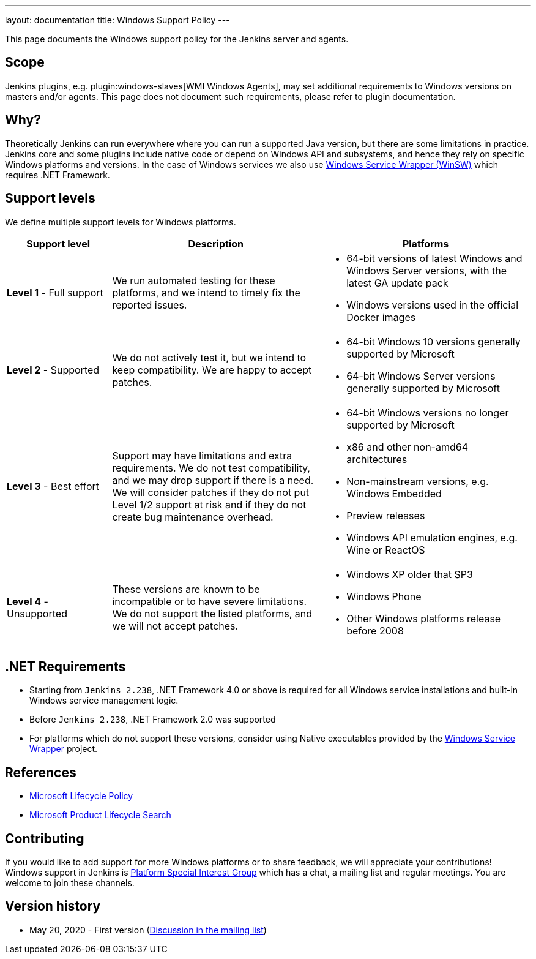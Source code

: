 ---
layout: documentation
title:  Windows Support Policy
---

This page documents the Windows support policy for the Jenkins server and agents.

== Scope

Jenkins plugins, e.g. plugin:windows-slaves[WMI Windows Agents],
may set additional requirements to Windows versions on masters and/or agents.
This page does not document such requirements,
please refer to plugin documentation.

== Why?

Theoretically Jenkins can run everywhere where you can run a supported Java version,
but there are some limitations in practice.
Jenkins core and some plugins include native code or depend on Windows API and subsystems,
and hence they rely on specific Windows platforms and versions.
In the case of Windows services we also use link:https://github.com/winsw/winsw[Windows Service Wrapper (WinSW)] which requires .NET Framework.

== Support levels

We define multiple support levels for Windows platforms.

[width="100%",cols="20%,40%,40%",options="header",]
|===
|Support level |Description |Platforms

| **Level 1** - Full support
| We run automated testing for these platforms, and we intend to timely fix the reported issues.
a| * 64-bit versions of latest Windows and Windows Server versions,
    with the latest GA update pack
  * Windows versions used in the official Docker images

| **Level 2** - Supported
| We do not actively test it, but we intend to keep compatibility.
  We are happy to accept patches.
a| 
  * 64-bit Windows 10 versions generally supported by Microsoft
  * 64-bit Windows Server versions generally supported by Microsoft

| **Level 3** - Best effort
| Support may have limitations and extra requirements.
  We do not test compatibility, and we may drop support if there is a need.
  We will consider patches if they do not put Level 1/2 support at risk and if they do not create bug maintenance overhead.
a|
  * 64-bit Windows versions no longer supported by Microsoft
  * x86 and other non-amd64 architectures
  * Non-mainstream versions, e.g. Windows Embedded
  * Preview releases
  * Windows API emulation engines, e.g. Wine or ReactOS

| **Level 4** - Unsupported
| These versions are known to be incompatible or to have severe limitations.
  We do not support the listed platforms, and we will not accept patches.
a|
  * Windows XP older that SP3
  * Windows Phone
  * Other Windows platforms release before 2008
|===

== .NET Requirements

* Starting from `Jenkins 2.238`,
  .NET Framework 4.0 or above is required for all Windows service installations and built-in Windows service management logic.
* Before `Jenkins 2.238`, .NET Framework 2.0 was supported
* For platforms which do not support these versions,
  consider using Native executables provided by the link:https://github.com/winsw/winsw[Windows Service Wrapper] project.

== References

* link:https://docs.microsoft.com/en-us/lifecycle/[Microsoft Lifecycle Policy]
* link:https://support.microsoft.com/en-us/lifecycle/search[Microsoft Product Lifecycle Search]

== Contributing

If you would like to add support for more Windows platforms or to share feedback,
we will appreciate your contributions!
Windows support in Jenkins is link:/sigs/platform/[Platform Special Interest Group] 
which has a chat, a mailing list and regular meetings.
You are welcome to join these channels.

== Version history

* May 20, 2020 - First version
  (link:https://groups.google.com/forum/#!msg/jenkinsci-dev/oK8pBCzPPpo/1Ue1DI4TAQAJ[Discussion in the mailing list])
